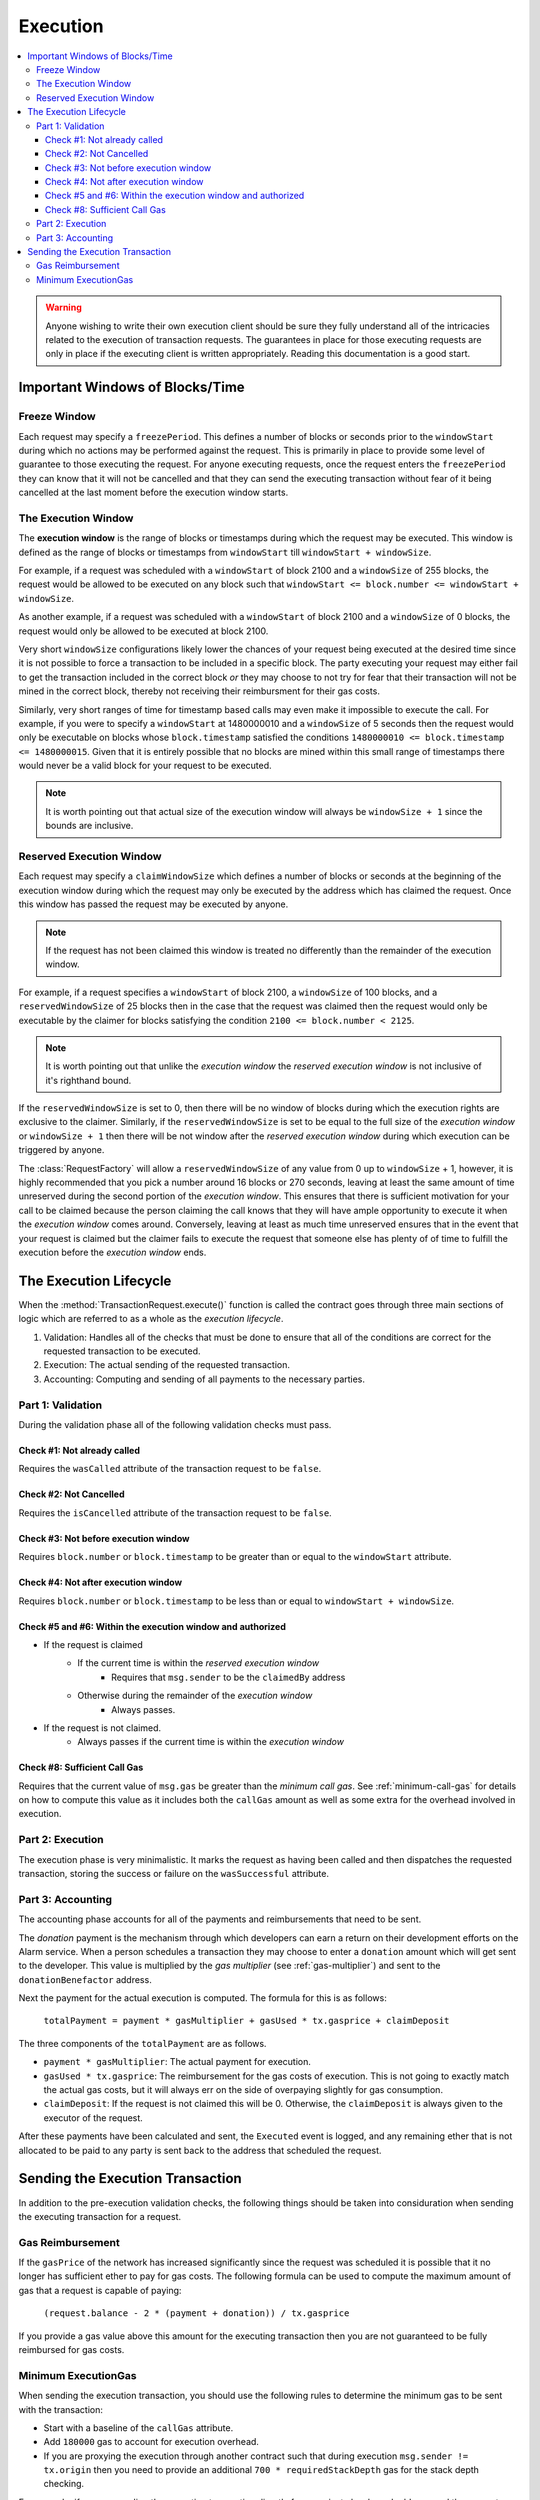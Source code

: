 Execution
=========

.. contents:: :local:

.. class:: TransactionRequest
    :noindex:


.. warning:: 

    Anyone wishing to write their own execution client should be sure they fully
    understand all of the intricacies related to the execution of transaction
    requests.  The guarantees in place for those executing requests are only in
    place if the executing client is written appropriately. Reading this documentation
    is a good start.


Important Windows of Blocks/Time
--------------------------------


Freeze Window
^^^^^^^^^^^^^

Each request may specify a ``freezePeriod``.  This defines a number of blocks
or seconds prior to the ``windowStart`` during which no actions may be
performed against the request.  This is primarily in place to provide some
level of guarantee to those executing the request.  For anyone executing
requests, once the request enters the ``freezePeriod`` they can know that it
will not be cancelled and that they can send the executing transaction without
fear of it being cancelled at the last moment before the execution window
starts.


The Execution Window
^^^^^^^^^^^^^^^^^^^^

The **execution window** is the range of blocks or timestamps during which the
request may be executed.  This window is defined as the range of blocks or
timestamps from ``windowStart`` till ``windowStart + windowSize``.

For example, if a request was scheduled with a ``windowStart`` of block 2100
and a ``windowSize`` of 255 blocks, the request would be allowed to be executed
on any block such that ``windowStart <= block.number <= windowStart +
windowSize``.  

As another example, if a request was scheduled with a ``windowStart`` of block 2100
and a ``windowSize`` of 0 blocks, the request would only be allowed to be
executed at block 2100.  

Very short ``windowSize`` configurations likely lower the chances of your
request being executed at the desired time since it is not possible to force a
transaction to be included in a specific block.  The party executing
your request may either fail to get the transaction included in the correct
block *or* they may choose to not try for fear that their transaction will not
be mined in the correct block, thereby not receiving their reimbursment
for their gas costs.

Similarly, very short ranges of time for timestamp based calls may even make it
impossible to execute the call.  For example, if you were to specify a
``windowStart`` at 1480000010 and a ``windowSize`` of 5 seconds then the
request would only be executable on blocks whose ``block.timestamp`` satisfied
the conditions ``1480000010 <= block.timestamp <= 1480000015``.  Given that it
is entirely possible that no blocks are mined within this small range of
timestamps there would never be a valid block for your request to be executed. 

.. note:: 

    It is worth pointing out that actual size of the execution window will
    always be ``windowSize + 1`` since the bounds are inclusive.


Reserved Execution Window
^^^^^^^^^^^^^^^^^^^^^^^^^

Each request may specify a ``claimWindowSize`` which defines a number of blocks
or seconds at the beginning of the execution window during which the request
may only be executed by the address which has claimed the request.  Once this
window has passed the request may be executed by anyone.

.. note:: 

    If the request has not been claimed this window is treated no differently than
    the remainder of the execution window.

For example, if a request specifies a ``windowStart`` of block 2100, a
``windowSize`` of 100 blocks, and a ``reservedWindowSize`` of 25 blocks then in
the case that the request was claimed then the request would only be executable
by the claimer for blocks satisfying the condition ``2100 <= block.number <
2125``.

.. note::

    It is worth pointing out that unlike the *execution window* the *reserved
    execution window* is not inclusive of it's righthand bound.

If the ``reservedWindowSize`` is set to 0, then there will be no window of
blocks during which the execution rights are exclusive to the claimer.
Similarly, if the ``reservedWindowSize`` is set to be equal to the full size of
the *execution window* or ``windowSize + 1`` then there will be not window
after the *reserved execution window* during which execution can be triggered
by anyone.

The :class:`RequestFactory` will allow a ``reservedWindowSize`` of any value
from 0 up to ``windowSize`` + 1, however, it is highly recommended that you
pick a number around 16 blocks or 270 seconds, leaving at least the same amount
of time unreserved during the second portion of the *execution window*.  This
ensures that there is sufficient motivation for your call to be claimed because
the person claiming the call knows that they will have ample opportunity to
execute it when the *execution window* comes around.  Conversely, leaving at
least as much time unreserved ensures that in the event that your request is
claimed but the claimer fails to execute the request that someone else has
plenty of of time to fulfill the execution before the *execution window* ends.


The Execution Lifecycle
-----------------------

When the :method:`TransactionRequest.execute()` function is called the contract
goes through three main sections of logic which are referred to as a whole as
the *execution lifecycle*.

1. Validation: Handles all of the checks that must be done to ensure that all
   of the conditions are correct for the requested transaction to be executed.
2. Execution: The actual sending of the requested transaction.
3. Accounting: Computing and sending of all payments to the necessary parties.


Part 1: Validation
^^^^^^^^^^^^^^^^^^

During the validation phase all of the following validation checks must pass.


Check #1: Not already called
~~~~~~~~~~~~~~~~~~~~~~~~~~~~

Requires the ``wasCalled`` attribute of the transaction request to
be ``false``.


Check #2: Not Cancelled
~~~~~~~~~~~~~~~~~~~~~~~

Requires the ``isCancelled`` attribute of the transaction request to
be ``false``.


Check #3: Not before execution window
~~~~~~~~~~~~~~~~~~~~~~~~~~~~~~~~~~~~~

Requires ``block.number`` or ``block.timestamp`` to be greater than or equal to
the ``windowStart`` attribute.


Check #4: Not after execution window
~~~~~~~~~~~~~~~~~~~~~~~~~~~~~~~~~~~~

Requires ``block.number`` or ``block.timestamp`` to be less than or equal to
``windowStart + windowSize``.


Check #5 and #6: Within the execution window and authorized
~~~~~~~~~~~~~~~~~~~~~~~~~~~~~~~~~~~~~~~~~~~~~~~~~~~~~~~~~~~

* If the request is claimed
    * If the current time is within the *reserved execution window*
        * Requires that ``msg.sender`` to be the ``claimedBy`` address
    * Otherwise during the remainder of the *execution window*
        * Always passes.
* If the request is not claimed.
    * Always passes if the current time is within the *execution window*


Check #8: Sufficient Call Gas
~~~~~~~~~~~~~~~~~~~~~~~~~~~~~

Requires that the current value of ``msg.gas`` be greater than the *minimum
call gas*.  See :ref:`minimum-call-gas` for details on how to compute this
value as it includes both the ``callGas`` amount as well as some extra for the
overhead involved in execution.


Part 2: Execution
^^^^^^^^^^^^^^^^^

The execution phase is very minimalistic.  It marks the request as having been
called and then dispatches the requested transaction, storing the success or
failure on the ``wasSuccessful`` attribute.


Part 3: Accounting
^^^^^^^^^^^^^^^^^^

The accounting phase accounts for all of the payments and reimbursements that
need to be sent.

The *donation* payment is the mechanism through which developers can earn a
return on their development efforts on the Alarm service.  When a person schedules 
a transaction they may choose to enter a ``donation`` amount which will get sent to 
the developer.  This value is multiplied by the *gas multiplier* (see
:ref:`gas-multiplier`) and sent to the ``donationBenefactor`` address.

Next the payment for the actual execution is computed.  The formula for this is
as follows:

    ``totalPayment = payment * gasMultiplier + gasUsed * tx.gasprice + claimDeposit``

The three components of the ``totalPayment`` are as follows.

* ``payment * gasMultiplier``: The actual payment for execution.
* ``gasUsed * tx.gasprice``: The reimbursement for the gas costs of execution.
  This is not going to exactly match the actual gas costs, but it will always
  err on the side of overpaying slightly for gas consumption.
* ``claimDeposit``:  If the request is not claimed this will be 0.  Otherwise,
  the ``claimDeposit`` is always given to the executor of the request.

After these payments have been calculated and sent, the ``Executed`` event is
logged, and any remaining ether that is not allocated to be paid to any party
is sent back to the address that scheduled the request.


Sending the Execution Transaction
---------------------------------

In addition to the pre-execution validation checks, the following things should
be taken into considuration when sending the executing transaction for a
request.


Gas Reimbursement
^^^^^^^^^^^^^^^^^

If the ``gasPrice`` of the network has increased significantly since the
request was scheduled it is possible that it no longer has sufficient ether to
pay for gas costs.  The following formula can be used to compute the maximum
amount of gas that a request is capable of paying:

    ``(request.balance - 2 * (payment + donation)) / tx.gasprice``

If you provide a gas value above this amount for the executing transaction then
you are not guaranteed to be fully reimbursed for gas costs.


.. _minimum-execution-gas:

Minimum ExecutionGas
^^^^^^^^^^^^^^^^^^^^

When sending the execution transaction, you should use the following rules to
determine the minimum gas to be sent with the transaction:

* Start with a baseline of the ``callGas`` attribute.
* Add ``180000`` gas to account for execution overhead.
* If you are proxying the execution through another contract such that during
  execution ``msg.sender != tx.origin`` then you need to provide an additional
  ``700 * requiredStackDepth`` gas for the stack depth checking.

For example, if you are sending the execution transaction directly from a
private key based address, and the request specified a ``callGas`` value of
120000 gas then you would need to provide ``120000 + 180000 => 300000`` gas.

If you were executing the same request, except the execution transaction was
being proxied through a contract, and the request specified a
``requiredStackDepth`` of 10 then you would need to provide ``120000 + 180000 +
700 * 10 => 307000`` gas.
